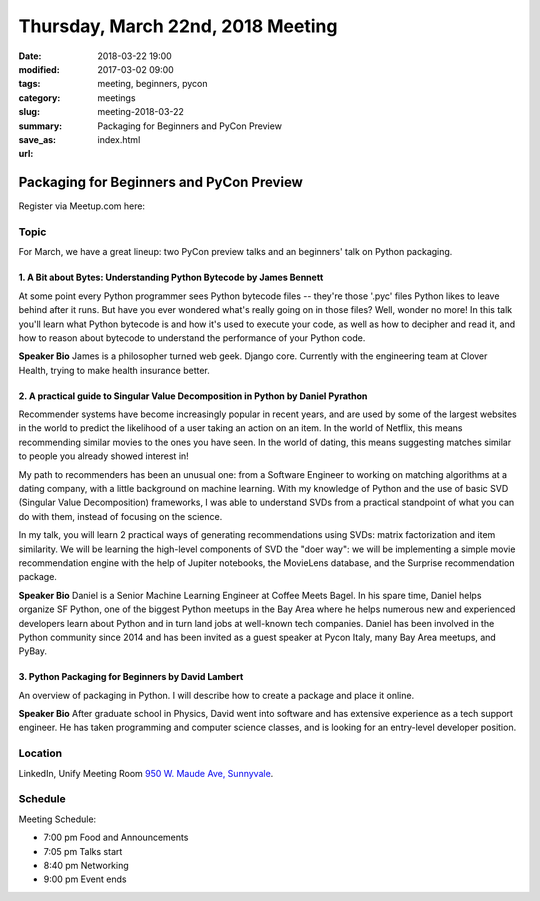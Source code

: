 Thursday, March 22nd, 2018 Meeting
##################################

:date: 2018-03-22 19:00
:modified: 2017-03-02 09:00
:tags: meeting, beginners, pycon
:category: meetings
:slug: meeting-2018-03-22
:summary: Packaging for Beginners and PyCon Preview
:save_as: index.html
:url:

Packaging for Beginners and PyCon Preview
=========================================


Register via Meetup.com here:

.. raw:: html

  <a href="https://www.meetup.com/BAyPIGgies/events/248302097/" data-event="248302097" class="mu-rsvp-btn">RSVP</a>


Topic
-----
For March, we have a great lineup: two PyCon preview talks and an beginners' talk on Python packaging.

1. A Bit about Bytes: Understanding Python Bytecode by James Bennett
~~~~~~~~~~~~~~~~~~~~~~~~~~~~~~~~~~~~~~~~~~~~~~~~~~~~~~~~~~~~~~~~~~~~
At some point every Python programmer sees Python bytecode files -- they're those '.pyc' files Python likes to leave behind after it runs. But have you ever wondered what's really going on in those files? Well, wonder no more! In this talk you'll learn what Python bytecode is and how it's used to execute your code, as well as how to decipher and read it, and how to reason about bytecode to understand the performance of your Python code.

**Speaker Bio** James is a philosopher turned web geek. Django core. Currently with the engineering team at Clover Health, trying to make health insurance better.

2. A practical guide to Singular Value Decomposition in Python by Daniel Pyrathon
~~~~~~~~~~~~~~~~~~~~~~~~~~~~~~~~~~~~~~~~~~~~~~~~~~~~~~~~~~~~~~~~~~~~~~~~~~~~~~~~~
Recommender systems have become increasingly popular in recent years, and are used by some of the largest websites in the world to predict the likelihood of a user taking an action on an item. In the world of Netflix, this means recommending similar movies to the ones you have seen. In the world of dating, this means suggesting matches similar to people you already showed interest in!

My path to recommenders has been an unusual one: from a Software Engineer to working on matching algorithms at a dating company, with a little background on machine learning. With my knowledge of Python and the use of basic SVD (Singular Value Decomposition) frameworks, I was able to understand SVDs from a practical standpoint of what you can do with them, instead of focusing on the science.

In my talk, you will learn 2 practical ways of generating recommendations using SVDs: matrix factorization and item similarity. We will be learning the high-level components of SVD the "doer way": we will be implementing a simple movie recommendation engine with the help of Jupiter notebooks, the MovieLens database, and the Surprise recommendation package.

**Speaker Bio** Daniel is a Senior Machine Learning Engineer at Coffee Meets Bagel. In his spare time, Daniel helps organize SF Python, one of the biggest Python meetups in the Bay Area where he helps numerous new and experienced developers learn about Python and in turn land jobs at well-known tech companies. Daniel has been involved in the Python community since 2014 and has been invited as a guest speaker at Pycon Italy, many Bay Area meetups, and PyBay.

3. Python Packaging for Beginners by David Lambert
~~~~~~~~~~~~~~~~~~~~~~~~~~~~~~~~~~~~~~~~~~~~~~~~~~
An overview of packaging in Python. I will describe how to create a package and place it online.

**Speaker Bio** After graduate school in Physics, David went into software and has extensive experience as a tech support engineer. He has taken programming and computer science classes, and is looking for an entry-level developer position.

Location
--------
LinkedIn, Unify Meeting Room
`950 W. Maude Ave, Sunnyvale <https://goo.gl/maps/AeHyy41TCqj>`__.

Schedule
--------
Meeting Schedule:

* 7:00 pm Food and Announcements
* 7:05 pm Talks start
* 8:40 pm Networking
* 9:00 pm Event ends


.. raw:: html

  <script>!function(d,s,id){var js,fjs=d.getElementsByTagName(s)[0];if(!d.getElementById(id)){js=d.createElement(s); js.id=id;js.async=true;js.src="https://a248.e.akamai.net/secure.meetupstatic.com/s/script/2012676015776998360572/api/mu.btns.js?id=67qg1nm9sqh9jnrrcg2c20t2hm";fjs.parentNode.insertBefore(js,fjs);}}(document,"script","mu-bootjs");</script>

